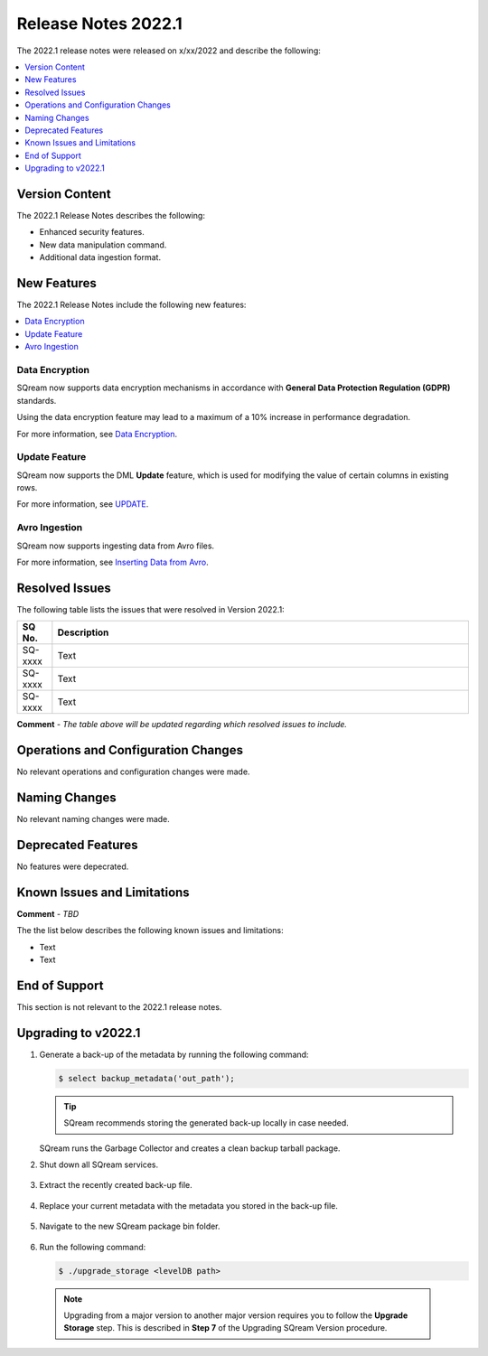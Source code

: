 .. _2022.1:

**************************
Release Notes 2022.1
**************************
The 2022.1 release notes were released on x/xx/2022 and describe the following:

.. contents:: 
   :local:
   :depth: 1      

Version Content
----------
The 2022.1 Release Notes describes the following:

* Enhanced security features.
* New data manipulation command.
* Additional data ingestion format.

New Features
----------
The 2022.1 Release Notes include the following new features:

.. contents:: 
   :local:
   :depth: 1
   
Data Encryption
************
SQream now supports data encryption mechanisms in accordance with **General Data Protection Regulation (GDPR)** standards.

Using the data encryption feature may lead to a maximum of a 10% increase in performance degradation.

For more information, see `Data Encryption <https://docs.sqream.com/en/v2022.1/feature_guides/data_encryption.html>`_.

Update Feature
************
SQream now supports the DML **Update** feature, which is used for modifying the value of certain columns in existing rows.

For more information, see `UPDATE <https://docs.sqream.com/en/v2022.1/reference/sql/sql_statements/dml_commands/update.html#update>`_.

Avro Ingestion
************
SQream now supports ingesting data from Avro files.

For more information, see `Inserting Data from Avro <https://docs.sqream.com/en/v2022.1/data_ingestion/avro.html>`_.

Resolved Issues
---------
The following table lists the issues that were resolved in Version 2022.1:

.. list-table::
   :widths: 17 200
   :header-rows: 1  
   
   * - SQ No.
     - Description
   * - SQ-xxxx
     - Text   
   * - SQ-xxxx
     - Text        
   * - SQ-xxxx
     - Text

**Comment** - *The table above will be updated regarding which resolved issues to include.*	 

Operations and Configuration Changes
--------
No relevant operations and configuration changes were made.

Naming Changes
-------
No relevant naming changes were made.

Deprecated Features
-------
No features were depecrated.

Known Issues and Limitations
--------
**Comment** - *TBD*	 

The the list below describes the following known issues and limitations:

* Text
* Text

End of Support
-------
This section is not relevant to the 2022.1 release notes.

Upgrading to v2022.1
-------
1. Generate a back-up of the metadata by running the following command:

   .. code-block:: console

      $ select backup_metadata('out_path');
	  
   .. tip:: SQream recommends storing the generated back-up locally in case needed.
   
   SQream runs the Garbage Collector and creates a clean backup tarball package.
   
2. Shut down all SQream services.

    ::

3. Extract the recently created back-up file.

    ::

4. Replace your current metadata with the metadata you stored in the back-up file.

    ::

5. Navigate to the new SQream package bin folder.

    ::

6. Run the following command:

   .. code-block:: console

      $ ./upgrade_storage <levelDB path>

  .. note:: Upgrading from a major version to another major version requires you to follow the **Upgrade Storage** step. This is described in **Step 7** of the Upgrading SQream Version procedure.